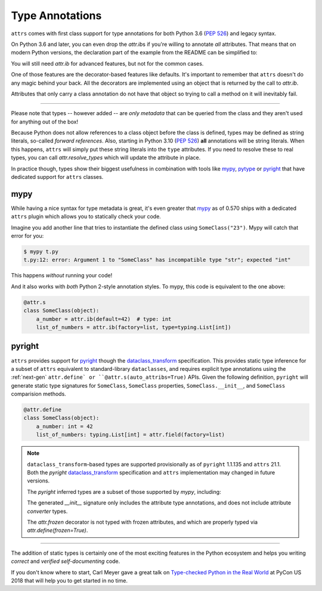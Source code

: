 Type Annotations
================

``attrs`` comes with first class support for type annotations for both Python 3.6 (:pep:`526`) and legacy syntax.

On Python 3.6 and later, you can even drop the `attr.ib`\ s if you're willing to annotate *all* attributes.
That means that on modern Python versions, the declaration part of the example from the README can be simplified to:


.. doctest::

   >>> import attr
   >>> import typing

   >>> @attr.s(auto_attribs=True)
   ... class SomeClass:
   ...     a_number: int = 42
   ...     list_of_numbers: typing.List[int] = attr.Factory(list)

   >>> sc = SomeClass(1, [1, 2, 3])
   >>> sc
   SomeClass(a_number=1, list_of_numbers=[1, 2, 3])
   >>> attr.fields(SomeClass).a_number.type
   <class 'int'>

You will still need `attr.ib` for advanced features, but not for the common cases.

One of those features are the decorator-based features like defaults.
It's important to remember that ``attrs`` doesn't do any magic behind your back.
All the decorators are implemented using an object that is returned by the call to `attr.ib`.

Attributes that only carry a class annotation do not have that object so trying to call a method on it will inevitably fail.

*****

Please note that types -- however added -- are *only metadata* that can be queried from the class and they aren't used for anything out of the box!

Because Python does not allow references to a class object before the class is defined,
types may be defined as string literals, so-called *forward references*.
Also, starting in Python 3.10 (:pep:`526`) **all** annotations will be string literals.
When this happens, ``attrs`` will simply put these string literals into the ``type`` attributes.
If you need to resolve these to real types, you can call `attr.resolve_types` which will update the attribute in place.

In practice though, types show their biggest usefulness in combination with tools like mypy_, pytype_ or pyright_ that have dedicated support for ``attrs`` classes.


mypy
----

While having a nice syntax for type metadata is great, it's even greater that mypy_ as of 0.570 ships with a dedicated ``attrs`` plugin which allows you to statically check your code.

Imagine you add another line that tries to instantiate the defined class using ``SomeClass("23")``.
Mypy will catch that error for you:

.. code-block:: console

   $ mypy t.py
   t.py:12: error: Argument 1 to "SomeClass" has incompatible type "str"; expected "int"

This happens *without* running your code!

And it also works with *both* Python 2-style annotation styles.
To mypy, this code is equivalent to the one above:

.. code-block:: python

  @attr.s
  class SomeClass(object):
      a_number = attr.ib(default=42)  # type: int
      list_of_numbers = attr.ib(factory=list, type=typing.List[int])


pyright
-------

``attrs`` provides support for pyright_ though the dataclass_transform_ specification.
This provides static type inference for a subset of ``attrs`` equivalent to standard-library ``dataclasses``,
and requires explicit type annotations using the :ref:`next-gen` ``attr.define` or ``@attr.s(auto_attribs=True)`` APIs.
Given the following definition, ``pyright`` will generate static type signatures for ``SomeClass``,
``SomeClass`` properties, ``SomeClass.__init__``, and ``SomeClass`` comparision methods.

.. code-block:: python

  @attr.define
  class SomeClass(object):
      a_number: int = 42
      list_of_numbers: typing.List[int] = attr.field(factory=list)

.. note::

   ``dataclass_transform``-based types are supported provisionally as of ``pyright`` 1.1.135 and ``attrs`` 21.1.
   Both the `pyright` dataclass_transform_ specification and ``attrs`` implementation may changed in future versions.

   The `pyright` inferred types are a subset of those supported by `mypy`, including:

   The generated `__init__` signature only includes the attribute type annotations,
   and does not include attribute `converter` types.

   The `attr.frozen` decorator is not typed with frozen attributes,
   and which are properly typed via `attr.define(frozen=True)`.

*****

The addition of static types is certainly one of the most exciting features in the Python ecosystem and helps you writing *correct* and *verified self-documenting* code.

If you don't know where to start, Carl Meyer gave a great talk on `Type-checked Python in the Real World <https://www.youtube.com/watch?v=pMgmKJyWKn8>`_ at PyCon US 2018 that will help you to get started in no time.


.. _mypy: http://mypy-lang.org
.. _pytype: https://google.github.io/pytype/
.. _pyright: https://github.com/microsoft/pyright
.. _dataclass_transform: https://github.com/microsoft/pyright/blob/1.1.135/specs/dataclass_transforms.md
